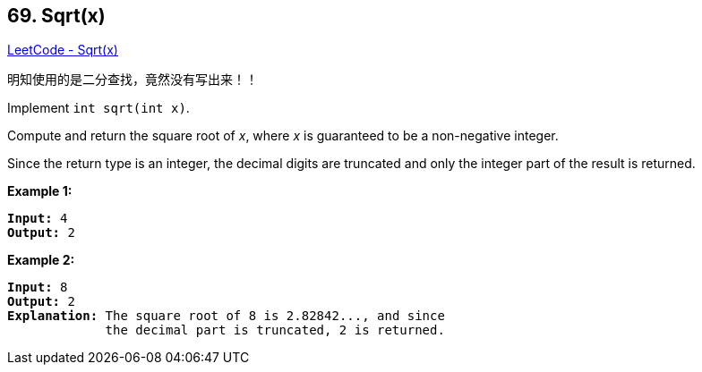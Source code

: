 == 69. Sqrt(x)

https://leetcode.com/problems/sqrtx/[LeetCode - Sqrt(x)]

明知使用的是二分查找，竟然没有写出来！！

Implement `int sqrt(int x)`.

Compute and return the square root of _x_, where _x_ is guaranteed to be a non-negative integer.

Since the return type is an integer, the decimal digits are truncated and only the integer part of the result is returned.

*Example 1:*

[subs="verbatim,quotes"]
----
*Input:* 4
*Output:* 2
----

*Example 2:*

[subs="verbatim,quotes"]
----
*Input:* 8
*Output:* 2
*Explanation:* The square root of 8 is 2.82842..., and since 
             the decimal part is truncated, 2 is returned.
----

